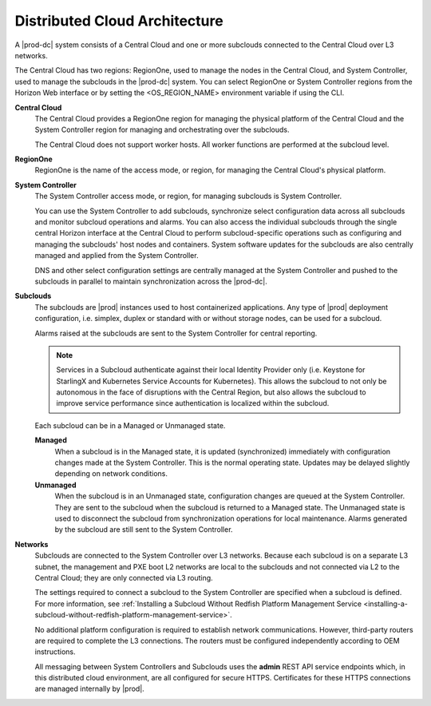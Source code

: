 .. bwx1558617101415
.. _distributed-cloud-architecture:

==============================
Distributed Cloud Architecture
==============================

A |prod-dc| system consists of a Central Cloud and one or more subclouds
connected to the Central Cloud over L3 networks.

The Central Cloud has two regions: RegionOne, used to manage the nodes in the
Central Cloud, and System Controller, used to manage the subclouds in the
|prod-dc| system. You can select RegionOne or System Controller regions from the
Horizon Web interface or by setting the <OS_REGION_NAME> environment variable
if using the CLI.

**Central Cloud**
    The Central Cloud provides a RegionOne region for managing the physical
    platform of the Central Cloud and the System Controller region for managing
    and orchestrating over the subclouds.

    The Central Cloud does not support worker hosts. All worker functions are
    performed at the subcloud level.

**RegionOne**
    RegionOne is the name of the access mode, or region, for managing the
    Central Cloud's physical platform.

**System Controller**
    The System Controller access mode, or region, for managing subclouds is
    System Controller.

    You can use the System Controller to add subclouds, synchronize select
    configuration data across all subclouds and monitor subcloud operations and
    alarms. You can also access the individual subclouds through the single
    central Horizon interface at the Central Cloud to perform subcloud-specific
    operations such as configuring and managing the subclouds' host nodes and
    containers. System software updates for the subclouds are also centrally
    managed and applied from the System Controller.

    DNS and other select configuration settings are centrally managed at the
    System Controller and pushed to the subclouds in parallel to maintain
    synchronization across the |prod-dc|.

**Subclouds**
    The subclouds are |prod| instances used to host containerized applications.
    Any type of |prod| deployment configuration, i.e. simplex, duplex or
    standard with or without storage nodes, can be used for a subcloud.

    Alarms raised at the subclouds are sent to the System Controller for
    central reporting.

    .. note::

        Services in a Subcloud authenticate against their local Identity
        Provider only \(i.e. Keystone for StarlingX and Kubernetes Service
        Accounts for Kubernetes\). This allows the subcloud to not only be
        autonomous in the face of disruptions with the Central Region, but also
        allows the subcloud to improve service performance since authentication
        is localized within the subcloud.



    Each subcloud can be in a Managed or Unmanaged state.

    **Managed**
        When a subcloud is in the Managed state, it is updated \(synchronized\)
        immediately with configuration changes made at the System Controller.
        This is the normal operating state. Updates may be delayed slightly
        depending on network conditions.

    **Unmanaged**
        When the subcloud is in an Unmanaged state, configuration changes are
        queued at the System Controller. They are sent to the subcloud when the
        subcloud is returned to a Managed state. The Unmanaged state is used to
        disconnect the subcloud from synchronization operations for local
        maintenance. Alarms generated by the subcloud are still sent to the
        System Controller.

**Networks**
    Subclouds are connected to the System Controller over L3 networks. Because
    each subcloud is on a separate L3 subnet, the management and PXE boot L2
    networks are local to the subclouds and not connected via L2 to the Central
    Cloud; they are only connected via L3 routing.

    The settings required to connect a subcloud to the System Controller are
    specified when a subcloud is defined. For more information, see
    :ref:`Installing a Subcloud Without Redfish Platform Management Service
    <installing-a-subcloud-without-redfish-platform-management-service>`.

    No additional platform configuration is required to establish network
    communications. However, third-party routers are required to complete the
    L3 connections. The routers must be configured independently according to
    OEM instructions.

    All messaging between System Controllers and Subclouds uses the **admin**
    REST API service endpoints which, in this distributed cloud environment,
    are all configured for secure HTTPS. Certificates for these HTTPS
    connections are managed internally by |prod|.

.. xbooklink For more information, see :ref:`Certificate Management for Admin
    REST API Endpoints  <certificate-management-for-admin-rest-endpoints>`.

